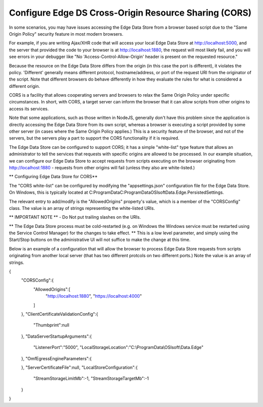***********************************************************
Configure Edge DS Cross-Origin Resource Sharing (CORS)
***********************************************************

In some scenarios, you may have issues accessing the Edge Data Store from a browser based script due to the "Same Origin Policy" security feature in most modern browsers.

For example, if you are writing Ajax/XHR code that will access your local Edge Data Store at http://localhost:5000, and the server that provided the code to your browser is at http://localhost:1880, the request will most likely fail, and you will see errors in your debugger like "No 'Access-Control-Allow-Origin' header is present on the requested resource."

Because the resource on the Edge Data Store differs from the origin (in this case the port is different), it violates the policy. 'Different' generally means different protocol, hostname/address, or port of the request URI from the originator of the script. Note that different browsers do behave differently in how they evaluate the rules for what is considered a different origin.

CORS is a facility that allows cooperating servers and browsers to relax the Same Origin Policy under specific circumstances. In short, with CORS, a target server can inform the browser that it can allow scripts from other origins to access its services.

Note that some applications, such as those written in NodeJS, generally don't have this problem since the application is directly accessing the Edge Data Store from its own script, whereas a browser is executing a script provided by some other server (in cases where the Same Origin Policy applies.) This is a security feature of the browser, and not of the servers, but the servers play a part to support the CORS functionality if it is required.

The Edge Data Store can be configured to support CORS; it has a simple "white-list" type feature that allows an administrator to tell the services that requests with specific origins are allowed to be processed. In our example situation, we can configure our Edge Data Store to accept requests from scripts executing on the browser originating from http://localhost:1880 - requests from other origins will fail (unless they also are white-listed.)

** Configuring Edge Data Store for CORS**

The "CORS white-list" can be configured by modifying the "appsettings.json" configuration file for the Edge Data Store. On Windows, this is typically located at C:\ProgramData\C:\ProgramData\OSIsoft\Data.Edge.PersistedSettings. 

The relevant entry to add/modify is the "AllowedOrigins" property's value, which is a member of the "CORSConfig" class. The value is an array of strings representing the white-listed URIs.

** IMPORTANT NOTE ** - Do Not put trailing slashes on the URIs.

** The Edge Data Store process must be cold-restarted (e.g. on Windows the Windows service must be restarted using the Service Control Manager) for the changes to take effect. ** This is a low level parameter, and simply using the Start/Stop buttons on the administrative UI will not suffice to make the change at this time.

Below is an example of a configuration that will allow the browser to process Edge Data Store requests from scripts originating from another local server (that has two different protcols on two different ports.) Note the value is an array of strings.

{
   "CORSConfig":{
   		"AllowedOrigins":[
   			"http://localhost:1880",
   			"https://localhost:4000"
   		]
   },
   "ClientCertificateValidationConfig":{
      "Thumbprint":null
   },
   "DataServerStartupArguments":{
      "ListenerPort":"5000",
      "LocalStorageLocation":"C:\\ProgramData\\OSIsoft\\Data.Edge"
   },
   "OmfEgressEngineParameters":{

   },
   "ServerCertificateFile":null,
   "LocalStoreConfiguration":{
      "StreamStorageLimitMb":-1,
      "StreamStorageTargetMb":-1
   }
}